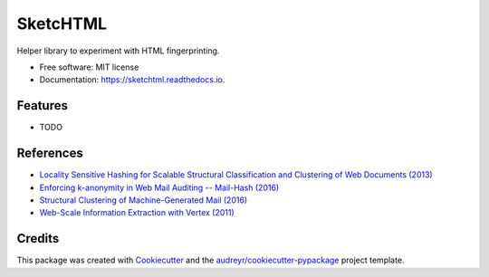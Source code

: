 =========
SketcHTML
=========


.. image:: https://img.shields.io/pypi/v/sketchtml.svg
        :target: https://pypi.python.org/pypi/sketchtml

.. image:: https://img.shields.io/travis/redapple/sketchtml.svg
        :target: https://travis-ci.org/redapple/sketchtml

.. image:: https://readthedocs.org/projects/sketchtml/badge/?version=latest
        :target: https://sketchtml.readthedocs.io/en/latest/?badge=latest
        :alt: Documentation Status

.. image:: https://pyup.io/repos/github/redapple/sketchtml/shield.svg
     :target: https://pyup.io/repos/github/redapple/sketchtml/
     :alt: Updates


Helper library to experiment with HTML fingerprinting.


* Free software: MIT license
* Documentation: https://sketchtml.readthedocs.io.


Features
--------

* TODO

References
----------

* `Locality Sensitive Hashing for Scalable Structural Classification and Clustering of Web Documents (2013)
  <https://www.researchgate.net/publication/256004161_Locality_Sensitive_Hashing_for_Scalable_Structural_Classification_and_Clustering_of_Web_Documents>`__
* `Enforcing k-anonymity in Web Mail Auditing -- Mail-Hash (2016) <http://dl.acm.org/citation.cfm?id=2835803>`__
* `Structural Clustering of Machine-Generated Mail (2016) <http://dl.acm.org/citation.cfm?id=2983350>`__
* `Web-Scale Information Extraction with Vertex (2011) <http://dl.acm.org/citation.cfm?id=2005642>`__

Credits
---------

This package was created with Cookiecutter_ and the `audreyr/cookiecutter-pypackage`_ project template.

.. _Cookiecutter: https://github.com/audreyr/cookiecutter
.. _`audreyr/cookiecutter-pypackage`: https://github.com/audreyr/cookiecutter-pypackage

